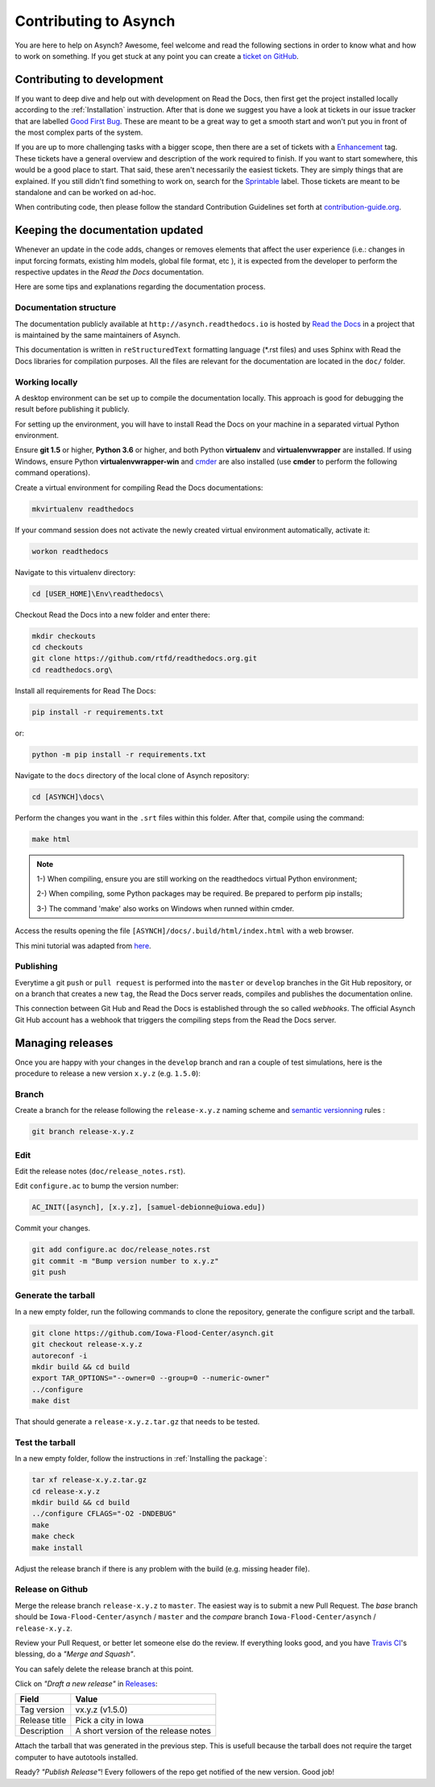 .. _contributing-to-asynch:

Contributing to Asynch
======================

You are here to help on Asynch? Awesome, feel welcome and read the following sections in order to know what and how to work on something. If you get stuck at any point you can create a `ticket on GitHub`_.

.. _ticket on GitHub: https://github.com/Iowa-Flood-Center/asynch/issues

Contributing to development
---------------------------

If you want to deep dive and help out with development on Read the Docs, then first get the project installed locally according to the :ref:`Installation` instruction. After that is done we suggest you have a look at tickets in our issue tracker that are labelled `Good First Bug`_. These are meant to be a great way to get a smooth start and won't put you in front of the most complex parts of the system.

If you are up to more challenging tasks with a bigger scope, then there are a set of tickets with a `Enhancement`_ tag. These tickets have a general overview and description of the work required to finish. If you want to start somewhere, this would be a good place to start. That said, these aren't necessarily the easiest tickets. They are simply things that are explained. If you still didn't find something to work on, search for the `Sprintable`_ label. Those tickets are meant to be standalone and can be worked on ad-hoc.

When contributing code, then please follow the standard Contribution Guidelines set forth at `contribution-guide.org`_.

.. _Enhancement: https://github.com/Iowa-Flood-Center/asynch/issues?direction=desc&labels=enhancement&page=1&sort=updated&state=open
.. _Good First Bug: https://github.com/rtfd/readthedocs.org/issues?q=is%3Aopen+is%3Aissue+label%3A%22Good+First+Bug%22
.. _Sprintable: https://github.com/rtfd/readthedocs.org/issues?q=is%3Aopen+is%3Aissue+label%3ASprintable
.. _contribution-guide.org: http://www.contribution-guide.org/#submitting-bugs

Keeping the documentation updated
---------------------------------

Whenever an update in the code adds, changes or removes elements that affect the user experience (i.e.: changes in input forcing formats, existing hlm models, global file format, etc ), it is expected from the developer to perform the respective updates in the *Read the Docs* documentation.

Here are some tips and explanations regarding the documentation process.

Documentation structure
~~~~~~~~~~~~~~~~~~~~~~~

The documentation publicly available at ``http://asynch.readthedocs.io`` is hosted by `Read the Docs <https://readthedocs.org/>`__ in a project that is maintained by the same maintainers of Asynch.

This documentation is written in ``reStructuredText`` formatting language (*.rst files) and uses Sphinx with Read the Docs libraries for compilation purposes. All the files are relevant for the documentation are located in the ``doc/`` folder.

Working locally
~~~~~~~~~~~~~~~

A desktop environment can be set up to compile the documentation locally. This approach is good for debugging the result before publishing it publicly.

For setting up the environment, you will have to install Read the Docs on your machine in a separated virtual Python environment.

Ensure **git 1.5** or higher, **Python 3.6** or higher, and both Python **virtualenv** and **virtualenvwrapper** are installed. If using Windows, ensure Python **virtualenvwrapper-win** and `cmder <http://cmder.net/>`__ are also installed (use **cmder** to perform the following command operations).

Create a virtual environment for compiling Read the Docs documentations:
  
.. code-block:: sh

   mkvirtualenv readthedocs

If your command session does not activate the newly created virtual environment automatically, activate it:

.. code-block:: sh

   workon readthedocs
   
Navigate to this virtualenv directory:

.. code-block:: sh

   cd [USER_HOME]\Env\readthedocs\

Checkout Read the Docs into a new folder and enter there:

.. code-block:: sh

   mkdir checkouts
   cd checkouts
   git clone https://github.com/rtfd/readthedocs.org.git
   cd readthedocs.org\

Install all requirements for Read The Docs:
  
.. code-block:: sh

   pip install -r requirements.txt
  
or:

.. code-block:: sh

   python -m pip install -r requirements.txt
   
Navigate to the ``docs`` directory of the local clone of Asynch repository:

.. code-block:: sh

   cd [ASYNCH]\docs\
   
Perform the changes you want in the ``.srt`` files within this folder. After that, compile using the command:

.. code-block:: sh

   make html
   
.. note::

   1-) When compiling, ensure you are still working on the readthedocs virtual Python environment;
   
   2-) When compiling, some Python packages may be required. Be prepared to perform pip installs;
   
   3-) The command 'make' also works on Windows when runned within cmder.
   
Access the results opening the file ``[ASYNCH]/docs/.build/html/index.html`` with a web browser.

This mini tutorial was adapted from `here <http://docs.readthedocs.io/en/latest/install.html>`__.
     
Publishing
~~~~~~~~~~

Everytime a git ``push`` or ``pull request`` is performed into the ``master`` or ``develop`` branches in the Git Hub repository, or on a branch that creates a new ``tag``, the Read the Docs server reads, compiles and publishes the documentation online.

This connection between Git Hub and Read the Docs is established through the so called *webhooks*. The official Asynch Git Hub account has a webhook that triggers the compiling steps from the Read the Docs server.

Managing releases
-----------------

Once you are happy with your changes in the ``develop`` branch and ran a couple of test simulations, here is the procedure to release a new version ``x.y.z`` (e.g. ``1.5.0``):

Branch
~~~~~~

Create a branch for the release following the ``release-x.y.z`` naming scheme and `semantic versionning <http://semver.org/>`__ rules :

.. code-block:: sh

  git branch release-x.y.z

Edit
~~~~

Edit the release notes (``doc/release_notes.rst``).

Edit ``configure.ac`` to bump the version number:

.. code::

  AC_INIT([asynch], [x.y.z], [samuel-debionne@uiowa.edu])

Commit your changes.

.. code-block:: sh

  git add configure.ac doc/release_notes.rst
  git commit -m "Bump version number to x.y.z"
  git push

Generate the tarball
~~~~~~~~~~~~~~~~~~~~

In a new empty folder, run the following commands to clone the repository, generate the configure script and the tarball.

.. code-block:: sh

  git clone https://github.com/Iowa-Flood-Center/asynch.git
  git checkout release-x.y.z
  autoreconf -i
  mkdir build && cd build
  export TAR_OPTIONS="--owner=0 --group=0 --numeric-owner"
  ../configure
  make dist

That should generate a ``release-x.y.z.tar.gz`` that needs to be tested.

Test the tarball
~~~~~~~~~~~~~~~~

In a new empty folder, follow  the instructions in :ref:`Installing the package`:

.. code-block:: sh

  tar xf release-x.y.z.tar.gz
  cd release-x.y.z
  mkdir build && cd build
  ../configure CFLAGS="-O2 -DNDEBUG"
  make
  make check
  make install

Adjust the release branch if there is any problem with the build (e.g. missing header file).

Release on Github
~~~~~~~~~~~~~~~~~

Merge the release branch ``release-x.y.z`` to ``master``. The easiest way is to submit a new Pull Request. The *base* branch should be ``Iowa-Flood-Center/asynch`` / ``master`` and the *compare* branch ``Iowa-Flood-Center/asynch`` / ``release-x.y.z``.


Review your Pull Request, or better let someone else do the review. If everything looks good, and you have `Travis CI <https://travis-ci.org/Iowa-Flood-Center/asynch>`_'s blessing, do a *"Merge and Squash"*.

You can safely delete the release branch at this point.

Click on *"Draft a new release"* in `Releases <https://github.com/Iowa-Flood-Center/asynch/releases>`_:

=============== ===============
Field           Value
=============== ===============
Tag version     vx.y.z (v1.5.0)
Release title   Pick a city in Iowa
Description     A short version of the release notes
=============== ===============

Attach the tarball that was generated in the previous step. This is usefull because the tarball does not require the target computer to have autotools installed.

Ready? *"Publish Release"*! Every followers of the repo get notified of the new version. Good job!
